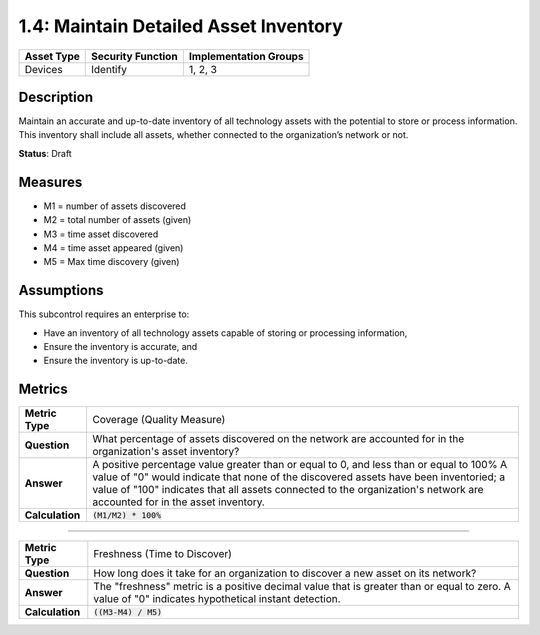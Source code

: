 1.4: Maintain Detailed Asset Inventory
======================================

.. list-table::
	:header-rows: 1

	* - Asset Type 
	  - Security Function
	  - Implementation Groups
	* - Devices
	  - Identify
	  - 1, 2, 3

Description
-----------

Maintain an accurate and up-to-date inventory of all technology assets with the potential to store or process information. This inventory shall include all assets, whether connected to the organization’s network or not.

**Status**: Draft

Measures
--------

* M1 = number of assets discovered
* M2 = total number of assets (given)
* M3 = time asset discovered
* M4 = time asset appeared (given)
* M5 = Max time discovery (given)

Assumptions
-----------

This subcontrol requires an enterprise to:

* Have an inventory of all technology assets capable of storing or processing information, 
* Ensure the inventory is accurate, and
* Ensure the inventory is up-to-date.


Metrics
-------

.. list-table:: 

	* - **Metric Type**
	  - Coverage (Quality Measure)
	* - **Question**
	  - What percentage of assets discovered on the network are accounted for in the organization's asset inventory?
	* - **Answer**
	  - A positive percentage value greater than or equal to 0, and less than or equal to 100%  A value of "0" would indicate that none of the discovered assets have been inventoried; a value of "100" indicates that all assets connected to the organization's network are accounted for in the asset inventory.
	* - **Calculation**
	  - :code:`(M1/M2) * 100%`

--------

.. list-table::

	* - **Metric Type**
	  - Freshness (Time to Discover)
	* - **Question**
	  - How long does it take for an organization to discover a new asset on its network?
	* - **Answer**
	  - The "freshness" metric is a positive decimal value that is greater than or equal to zero. A value of "0" indicates hypothetical instant detection.
	* - **Calculation**
	  - :code:`((M3-M4) / M5)`

.. history
.. authors
.. license